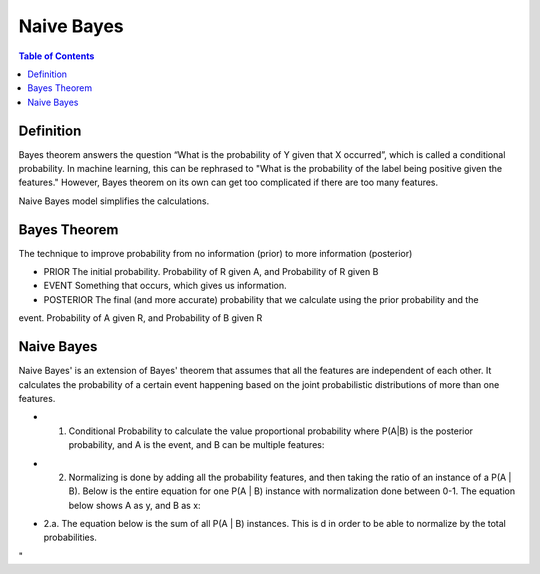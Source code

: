 .. meta::
    :description lang=en: Notes related to Naive Bayes model
    :keywords: Python, Python3 Cheat Sheet

===============
Naive Bayes
===============

.. contents:: Table of Contents
    :backlinks: none


Definition
------------

Bayes theorem answers the question “What is the probability of Y given
that X occurred”, which is called a conditional probability.
In machine learning, this can be  rephrased to
"What is the probability of the label being positive given the features."
However, Bayes theorem on its own can get too complicated if there
are too many features.

Naive Bayes model simplifies the calculations.

Bayes Theorem
--------------

The technique to improve probability
from no information (prior) to more information (posterior)


- PRIOR The initial probability. Probability of R given A, and Probability of R given B

- EVENT Something that occurs, which gives us information.

- POSTERIOR The final (and more accurate) probability that we calculate using the prior probability and the
event. Probability of A given R, and Probability of B given R

.. image:: examples/bayes_theorem/bayes_theorem.png
   :width: 800

.. image:: examples/bayes_theorem/probability_of_patient_test_positive.png
   :width: 800

Naive Bayes
--------------

Naive Bayes' is an extension of Bayes' theorem
that assumes that all the features are independent of each other.
It calculates the probability of a certain event
happening based on the joint
probabilistic distributions of more than one features.

- 1. Conditional Probability to calculate the value proportional probability where P(A|B) is the posterior probability, and A is the event, and B can be multiple features:

.. image:: examples/bayes_theorem/naive-bayes-conditional-probability.png
   :width: 800

- 2. Normalizing is done by adding all the probability features, and then taking the ratio of an instance of a P(A | B). Below is the entire equation for one P(A | B) instance with normalization done between 0-1. The equation below shows A as y, and B as x:


.. raw:: html

    <img src="https://render.githubusercontent.com/render/math?math=P(y | x_1,...,x_n)=\frac{P(y)P(x_1,...,x_n | y)}{P(x_1,...,x_n)}=\frac{P(y)P(x_1 | y)P(x_2 | y)...P(x_n | y)}{P(x_1,...,x_n)}">

- 2.a. The equation below is the sum of all  P(A | B) instances. This is d in order to be able to normalize by the total probabilities.

.. raw:: html

    <img src="https://render.githubusercontent.com/render/math?math=P(x_1,...,x_n)=\sum_{i=0}^{N}P(y_i)P(x_1,...,x_n| y_i)=\sum_{i=0}^{N}P(y_i)P(x_1| y_i)P(x_2 | y_i)...P(x_n| y_i)">
"